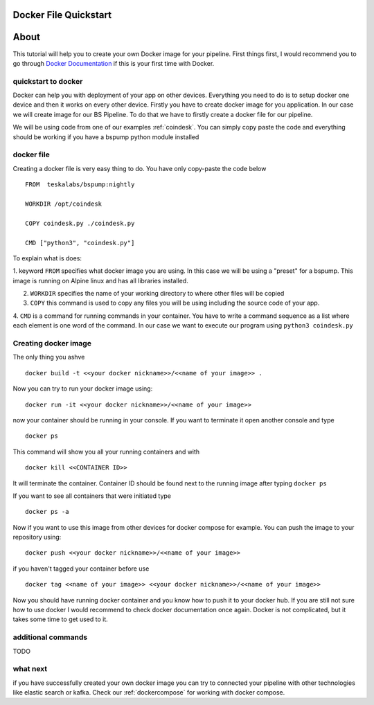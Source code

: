 .. _dockerquickstart:

Docker File Quickstart
======================


About
=====

This tutorial will help you to create your own Docker image for your pipeline. First things first, I would recommend you to go through
`Docker Documentation <https://docs.docker.com/get-started/>`_ if this is your first time with Docker.


quickstart to docker
--------------------

Docker can help you with deployment of your app on other devices. Everything you need to do is to setup docker one device
and then it works on every other device. Firstly you have to create docker image for you application. In our case we will create
image for our BS Pipeline. To do that we have to firstly create a docker file for our pipeline.

We will be using code from one of our examples :ref:`coindesk`. You can simply copy paste the code and everything should be working
if you have a bspump python module installed

docker file
-----------

Creating a docker file is very easy thing to do. You have only copy-paste the code below

::

    FROM  teskalabs/bspump:nightly

    WORKDIR /opt/coindesk

    COPY coindesk.py ./coindesk.py

    CMD ["python3", "coindesk.py"]

To explain what is does:


1. keyword ``FROM`` specifies what docker image you are using. In this case we will be using a "preset" for a bspump.
This image is running on Alpine linux and has all libraries installed.

2. ``WORKDIR`` specifies the name of your working directory to where other files will be copied

3. ``COPY`` this command is used to copy any files you will be using including the source code of your app.

4. ``CMD`` is a command for running commands in your container. You have to write a command sequence as a list where
each element is one word of the command. In our case we want to execute our program using ``python3 coindesk.py``


Creating docker image
---------------------

The only thing you ashve

::

    docker build -t <<your docker nickname>>/<<name of your image>> .

Now you can try to run your docker image using:

::

    docker run -it <<your docker nickname>>/<<name of your image>>

now your container should be running in your console. If you want to terminate it open another console and type

::

    docker ps

This command will show you all your running containers and with

::

    docker kill <<CONTAINER ID>>

It will terminate the container. Container ID should be found next to the running image after typing ``docker ps``

If you want to see all containers that were initiated type

::

    docker ps -a

Now if you want to use this image from other devices for docker compose for example. You can push the image to your repository
using:

::

    docker push <<your docker nickname>>/<<name of your image>>

if you haven't tagged your container before use

::

    docker tag <<name of your image>> <<your docker nickname>>/<<name of your image>>


Now you should have running docker container and you know how to push it to your docker hub. If you are still not sure how to
use docker I would recommend to check docker documentation once again. Docker is not complicated, but it takes some time to get used to it.


additional commands
-------------------

TODO


what next
---------

if you have successfully created your own docker image you can try to connected your pipeline with other technologies like elastic search
or kafka. Check our :ref:`dockercompose` for working with docker compose.
